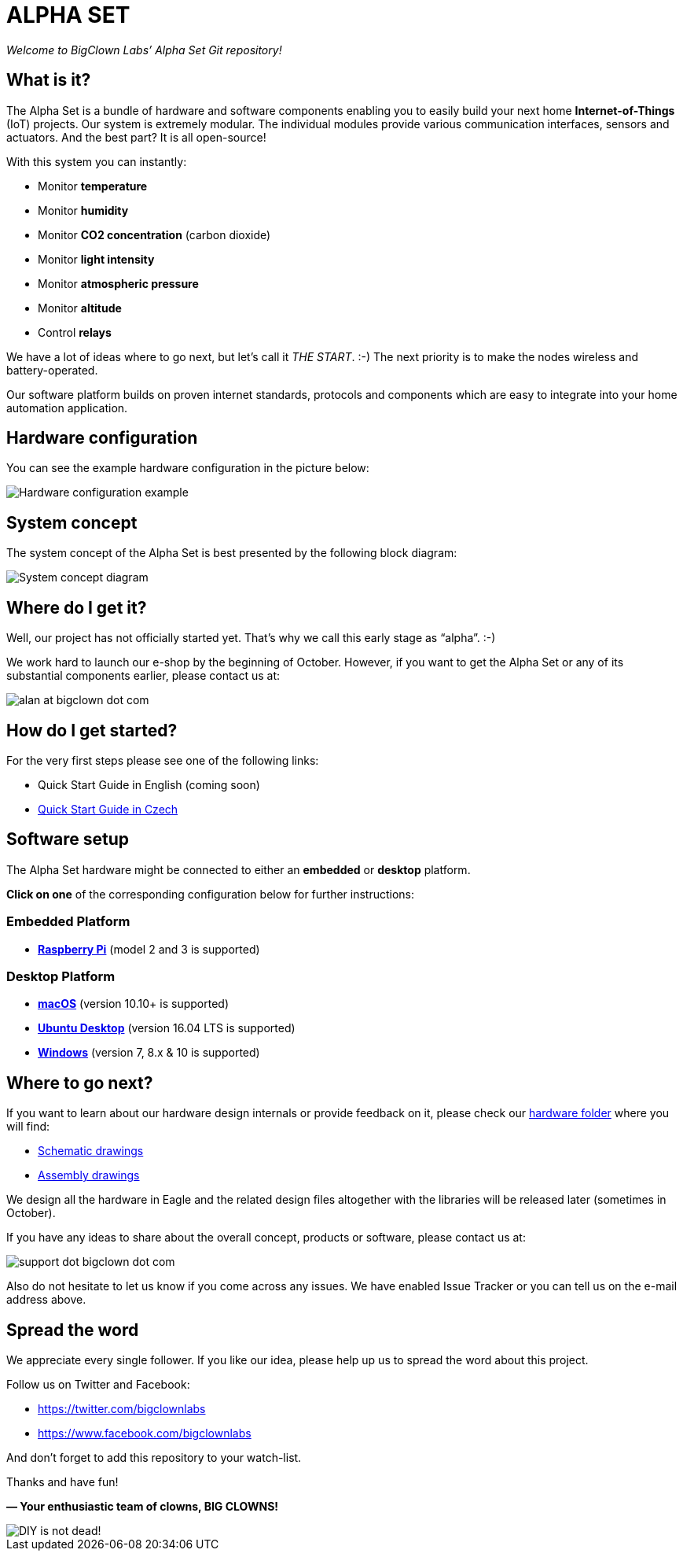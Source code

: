 = ALPHA SET
:imagesdir: images

_Welcome to BigClown Labs’ Alpha Set Git repository!_


== What is it?

The Alpha Set is a bundle of hardware and software components enabling you to easily build your next home *Internet-of-Things* (IoT) projects.
Our system is extremely modular.
The individual modules provide various communication interfaces, sensors and actuators.
And the best part?
It is all open-source!

With this system you can instantly:

* Monitor *temperature*
* Monitor *humidity*
* Monitor *CO2 concentration* (carbon dioxide)
* Monitor *light intensity*
* Monitor *atmospheric pressure*
* Monitor *altitude*
* Control *relays*

We have a lot of ideas where to go next, but let’s call it _THE START_. :-)
The next priority is to make the nodes wireless and battery-operated.

Our software platform builds on proven internet standards, protocols and components which are easy to integrate into your home automation application.


== Hardware configuration

You can see the example hardware configuration in the picture below:

image::hardware_example.png[Hardware configuration example]


== System concept

The system concept of the Alpha Set is best presented by the following block diagram:

image::system_concept.png[System concept diagram]


== Where do I get it?

Well, our project has not officially started yet.
That’s why we call this early stage as “alpha”. :-)

We work hard to launch our e-shop by the beginning of October.
However, if you want to get the Alpha Set or any of its substantial components earlier, please contact us at:

image:alan.png[alan at bigclown dot com]


== How do I get started?

For the very first steps please see one of the following links:

* Quick Start Guide in English (coming soon)
* https://www.bigclown.com/alpha[Quick Start Guide in Czech]


== Software setup

The Alpha Set hardware might be connected to either an *embedded* or *desktop* platform.

*Click on one* of the corresponding configuration below for further instructions:


=== Embedded Platform

* <<raspberry-pi#, *Raspberry Pi*>> (model 2 and 3 is supported)


=== Desktop Platform

* <<macos#, *macOS*>> (version 10.10+ is supported)
* <<ubuntu#, *Ubuntu Desktop*>> (version 16.04 LTS is supported)
* <<windows#, *Windows*>> (version 7, 8.x & 10 is supported)


== Where to go next?

If you want to learn about our hardware design internals or provide feedback on it, please check our link:/hardware[hardware folder] where you will find:

* link:/hardware/sch[Schematic drawings]
* link:/hardware/asm[Assembly drawings]

We design all the hardware in Eagle and the related design files altogether with the libraries will be released later (sometimes in October).

If you have any ideas to share about the overall concept, products or software, please contact us at:

image:support.png[support dot bigclown dot com]

Also do not hesitate to let us know if you come across any issues.
We have enabled Issue Tracker or you can tell us on the e-mail address above.


== Spread the word

We appreciate every single follower.
If you like our idea, please help up us to spread the word about this project.

Follow us on Twitter and Facebook:

* https://twitter.com/bigclownlabs
* https://www.facebook.com/bigclownlabs

And don’t forget to add this repository to your watch-list.

Thanks and have fun!

*— Your enthusiastic team of clowns, BIG CLOWNS!*

image::diy_not_dead.png[DIY is not dead!]
